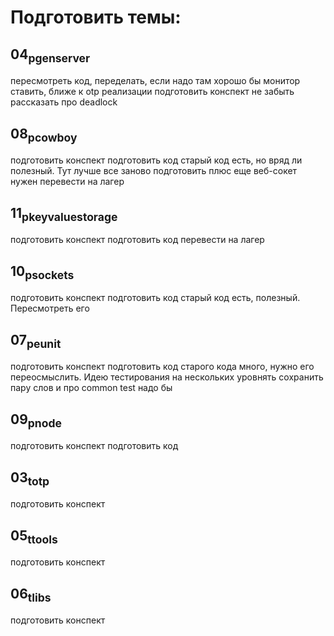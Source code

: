 * Подготовить темы:

** 04_p_gen_server
   пересмотреть код, переделать, если надо
   там хорошо бы монитор ставить, ближе к otp реализации
   подготовить конспект
   не забыть рассказать про deadlock

** 08_p_cowboy
   подготовить конспект
   подготовить код
   старый код есть, но вряд ли полезный. Тут лучше все заново подготовить
   плюс еще веб-сокет нужен
   перевести на лагер

** 11_p_key_value_storage
   подготовить конспект
   подготовить код
   перевести на лагер

** 10_p_sockets
   подготовить конспект
   подготовить код
   старый код есть, полезный. Пересмотреть его

** 07_p_eunit
   подготовить конспект
   подготовить код
   старого кода много, нужно его переосмыслить. Идею тестирования на нескольких уровнять сохранить
   пару слов и про common test надо бы

** 09_p_node
   подготовить конспект
   подготовить код

** 03_t_otp
   подготовить конспект

** 05_t_tools
   подготовить конспект

** 06_t_libs
   подготовить конспект
